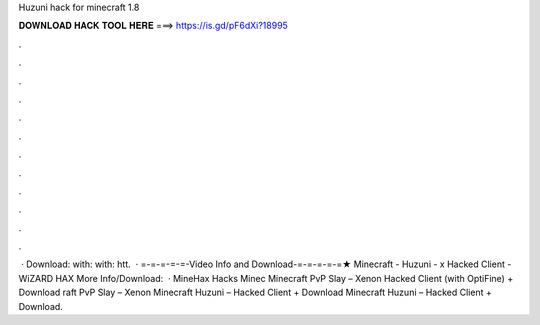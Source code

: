 Huzuni hack for minecraft 1.8

𝐃𝐎𝐖𝐍𝐋𝐎𝐀𝐃 𝐇𝐀𝐂𝐊 𝐓𝐎𝐎𝐋 𝐇𝐄𝐑𝐄 ===> https://is.gd/pF6dXi?18995

.

.

.

.

.

.

.

.

.

.

.

.

 · Download:  with:  with: htt.  · =-=-=-=-=-Video Info and Download-=-=-=-=-=★ Minecraft - Huzuni - x Hacked Client - WiZARD HAX More Info/Download:   · MineHax Hacks Minec Minecraft PvP Slay – Xenon Hacked Client (with OptiFine) + Download raft PvP Slay – Xenon Minecraft Huzuni – Hacked Client + Download Minecraft Huzuni – Hacked Client + Download.